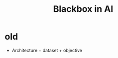 :PROPERTIES:
:ID:       C9F4D71D-97AF-40FC-BC1F-594D0E6C0553
:END:
#+title: Blackbox in AI
#+filetags: :Users:wangfangyuan:Documents:roam:org_roam:

* old
- Architecture + dataset + objective
